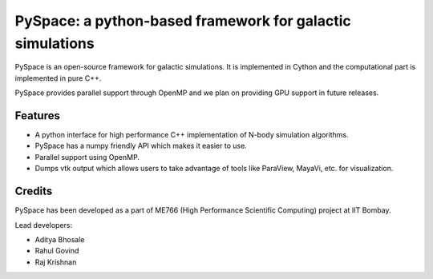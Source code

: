 ==========================================================
PySpace: a python-based framework for galactic simulations
==========================================================

PySpace is an open-source framework for galactic simulations.
It is implemented in Cython and the computational part is implemented in pure C++.

PySpace provides parallel support through OpenMP and we plan on providing GPU support
in future releases.

--------
Features
--------

-  A python interface for high performance C++ implementation of N-body
   simulation algorithms.
-  PySpace has a numpy friendly API which makes it easier to use.
-  Parallel support using OpenMP.
-  Dumps vtk output which allows users to take advantage of tools like
   ParaView, MayaVi, etc. for visualization.

-------
Credits
-------

PySpace has been developed as a part of ME766 (High Performance Scientific Computing)
project at IIT Bombay.

Lead developers:

- Aditya Bhosale
- Rahul Govind
- Raj Krishnan


